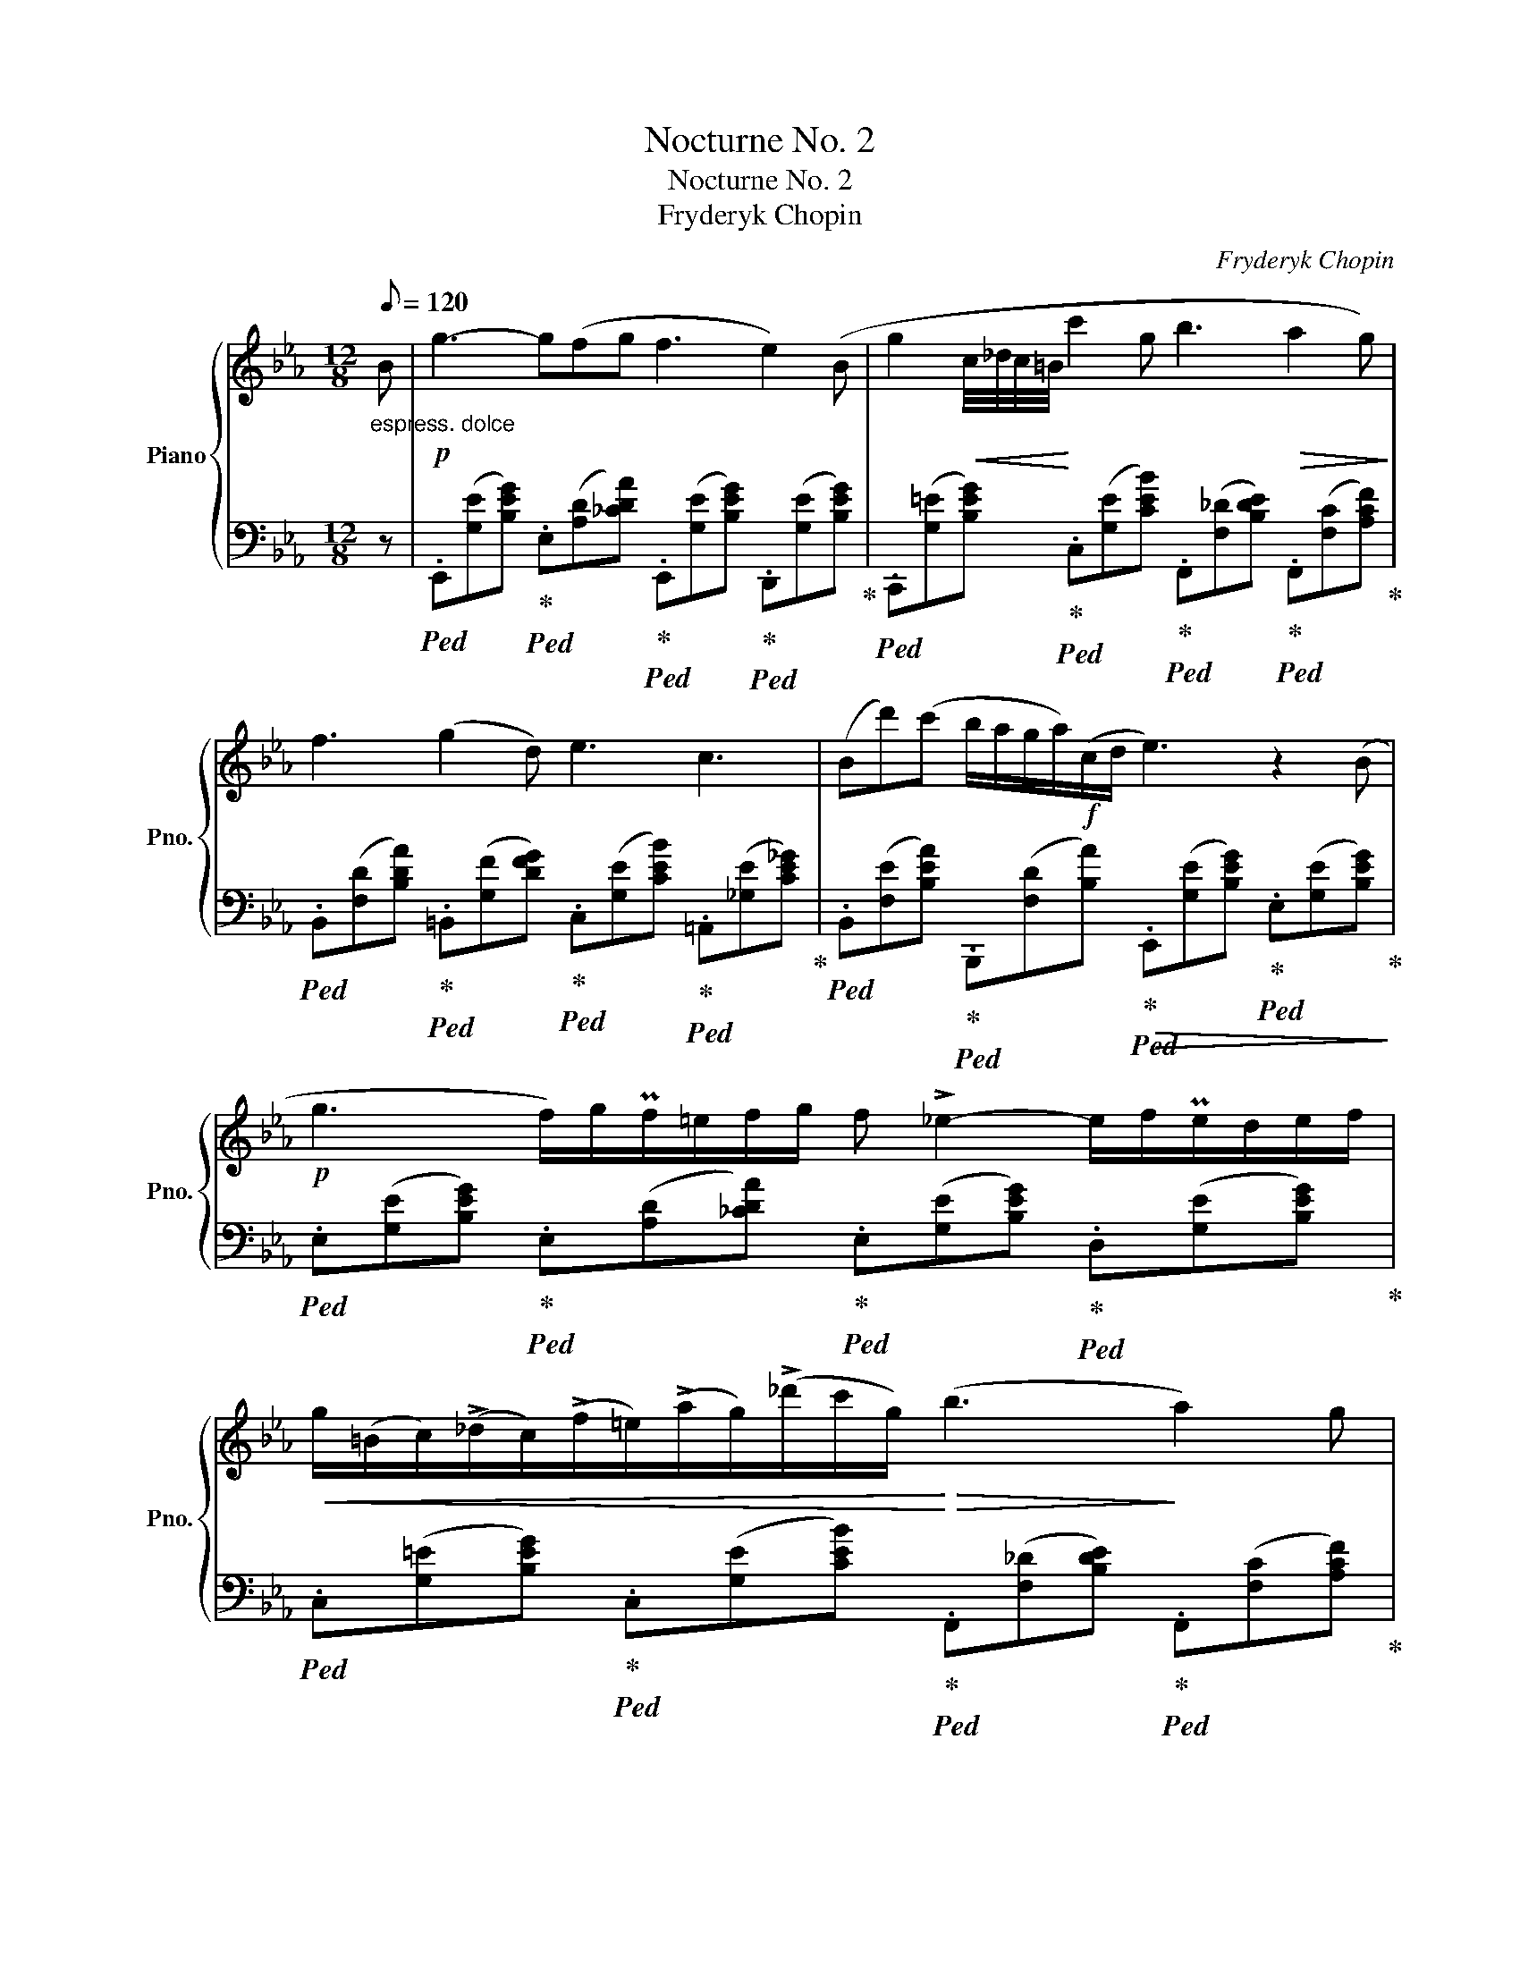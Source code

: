 X:1
T:Nocturne No. 2
T:Nocturne No. 2
T:Fryderyk Chopin 
C:Fryderyk Chopin
%%score { 1 | ( 2 3 ) }
L:1/8
Q:1/8=120
M:12/8
K:Eb
V:1 treble nm="Piano" snm="Pno."
V:2 bass 
V:3 bass 
V:1
"_espress. dolce" B |!p! g3- g(fg f3 e2) (B | g2!<(! c/4_d/4c/4=B/4!<)! c'2 g b3!>(! a2 g)!>)! | %3
 f3 (g2 d) e3 c3 | (Bd')(c' b/a/g/a/)!f!(c/d/ e3) z2 (B | %5
!p! g3 f/)g/Pf/=e/f/g/ f !>!_e2- e/f/Pe/d/e/f/ | %6
!<(! g/(=B/c/)(!>!_d/c/)((!>!f/=e/))(!>!a/g/)(!>!_d'/c'/g/)!<)!!>(! (b3!>)! a2) g | %7
 !trill(!Tf3{=ef} .g(gd) (_e3 c3) | (Bd')(.c' .b/.a/.g/.a/{/a}c/d/) e3- ede | %9
!p! f3 (g2 f)!pp! (f3 c3) |[Q:1/8=110] .e.e.e ed/e/f/>e/ e3 B3 | %11
[Q:1/8=120]!f! b3 =a2 g [=Af]3 [Bd]3 | %12
 [Ge]3 (.[=Ad].[Ac].[Ad][Q:1/8=110] .[FB])(.[^F=B].[=EB][Q:1/8=105] .[E_Bc].[=FAc].[_Ad]) | %13
[Q:1/8=120]!sfz!({GB)e} g2 (=A/B/ _c/B/^c/d/g/>f/) (f2 (e) e/)(f/Pe/d/e/f/ | %14
!<(! g/)[Q:1/8=115](=B/c/)(_d/c/)[Q:1/8=110](f/!<)! =e/)(a/g/)[Q:1/8=100](_d'/c'/g/[Q:1/8=120] b3!>(! a2) (g!>)! | %15
!p! !trill(!Tf3{=ef} .g)!>(!(gd)!>)!!<(! (_e3 c3)!<)! | %16
 (Bd')(^c' =c'/4=b/4=a/4_a/4f/4d/4)(!>!_c/4B/4d/4g/4f/4e/4) e3- ede | f3 g2 f f3 c3 | %18
 (4:3:4(.e.e.e.e) ed/e/f/>e/ e3!<(! B3!<)! | b3 =a2 g [=Af]3 [Bd]3 | %20
 [Ge]3 (.[=Ad].[Ac].[Ad][Q:1/8=110]!<(! .[FB])(.[^F=B].[=EB][Q:1/8=105] .[E_Bc].[=FAc].[_Ad])!<)! | %21
[Q:1/8=120]!sfz!({GB)e} g2 (=A/B/ _c/B/^c/d/g/>f/)!>(! (f2!>)! (e) e/)(f/!<(!Te/d/e/f/!<)! | %22
 g/)[Q:1/8=110](=B/c/)(!>!_d/c/)[Q:1/8=105]!<(!(!>!f/ =e/)(!>!a/g/)[Q:1/8=100](!>!_d'/c'/g/!<)![Q:1/8=120]{/g} b3 a2) (g | %23
 !trill(!Tf3{=ef} .g)(gd) (_e3 c3) | %24
 (B/.d'.^c'/.=c'/.=b/4 ._b/.=a/) !wedge!_a/4(=A/4B/4=B/4c/4^c/4d/4(3g/4f/4e/4 !>!e6) | %25
!p! e3 fef g6 |!pp! e3- e/(f/e/)(f/e/f/ g2) (!invertedturn!e (.e').d'.c') | %27
 b2 (=a _a)!pp!cd ef/Pe/d/e/{/e} (g'f'/e'/d'/c'/ | _c'b__b) (b/a/) (a/g/) (g/>f/ e6) | %29
!p! e3- (8:6:8e/(f/e/f/e/)!<(!(f/e/f/)!<)! g3 z z2 | %30
 !wedge!e(A/B/TA/G/ A/_c/e/a/e'/)z/4(f'/4 g')e'[Q:1/8=130]!8va(! [e'e'']2 [d'd''][c'=c''] | %31
 [_c'_c''][bb'][__b__b'] [aa'][gg'][dd'] [ee'] [e'e'']3 [ff'][=c'=c''] | %32
 [_c'_c'']6-[Q:1/4=160] !fermata![c'c'']6 c''/b'/=c''/=a'/ _c''/b'/=c''/a'/!<(! _c''/b'/=c''/a'/ _c''/b'/=c''/a'/[Q:1/4=140] _c''/b'/=c''/a'/ _c''/b'/=c''/a'/ _c''/b'/=c''/a'/ _c''/b'/=c''/a'/[Q:1/4=120] _c''/b'/=c''/a'/ _c''/b'/=c''/a'/ _c''/b'/=c''/a'/!<)!!>(! _c''/b'/=c''/a'/!>)![Q:1/4=100] _c''/b'/d''/=c''/[Q:1/4=80] b'/a'/_a'/g'/[Q:1/4=60] f'/d'/e'/=c'/!8va)!bacd | %33
!pp! [Ge]Bg [Ge]Bg [Ge]Bg [Ge]Bg |!ppp! [Ge]3 [ge']3 !fermata!E6 |] %35
V:2
 z | %1
!ped! .E,,([G,E][B,EG])!ped-up!!ped! .E,([A,D][_CDA])!ped-up!!ped! .E,,([G,E][B,EG])!ped-up!!ped! .D,,([G,E][B,EG])!ped-up! | %2
!ped! .C,,([G,=E][B,EG])!ped-up!!ped! .C,([G,E][CEB])!ped-up!!ped! .F,,([F,_D][B,DE])!ped-up!!ped! .F,,([F,C][A,CF])!ped-up! | %3
!ped! .B,,([F,D][B,DA])!ped-up!!ped! .=B,,([G,F][DFG])!ped-up!!ped! .C,([G,E][CEB])!ped-up!!ped! .=A,,([_G,E][CE_G])!ped-up! | %4
!ped! .B,,([F,E][B,EA])!ped-up!!ped! .B,,,([F,D][B,A])!ped-up!!ped!!>(! .E,,([G,E][B,EG])!ped-up!!ped! .E,([G,E][B,EG])!>)!!ped-up! | %5
!ped! .E,([G,E][B,EG])!ped-up!!ped! .E,([A,D][_CDA])!ped-up!!ped! .E,([G,E][B,EG])!ped-up!!ped! .D,([G,E][B,EG])!ped-up! | %6
!ped! .C,([G,=E][B,EG])!ped-up!!ped! .C,([G,E][CEB])!ped-up!!ped! .F,,([F,_D][B,DE])!ped-up!!ped! .F,,([F,C][A,CF])!ped-up! | %7
!ped! .B,,([F,D][B,DA])!ped-up!!ped! .=B,,([G,F][DFG])!ped-up!!ped! .C,([G,E][CEB])!ped-up!!ped! .=A,,([_G,E][CE_G])!ped-up! | %8
!ped! .B,,([F,E][B,EA])!ped-up!!ped! .B,,,([F,D][B,A])!ped-up!!ped! .E,,([G,E][B,EG])!ped-up!!ped! .E,([G,E][B,EG])!ped-up! | %9
!ped! .B,,([F,D][B,DA])!ped-up!!ped! .B,,([F,D][B,DA])!ped-up!!ped! .=A,,([F,C][CF])!ped-up!!ped! .A,,([F,C][CF])!ped-up! | %10
!ped! .A,,([E,C][A,CE])!ped-up! A,,,[E,_C][A,CE]!ped! .E,,([G,E][B,EG])!ped-up!!ped! .E,([G,E][B,EG])!ped-up! | %11
!ped! .=E,,([=E,_D][B,DG])!ped-up!!ped! E,,[E,C][B,CG]!ped-up!!ped! .F,,([F,_E][CE=A])!ped-up!!ped! .G,,([G,=D][B,DB])!ped-up! | %12
!ped! .C,,([G,E][CEG])!ped-up!!ped! .F,,([F,E][CEF])!ped-up! .[B,D](.[=A,^D].^G, .=G,.[=F,C_E].[B,F]) | %13
!ped! .E,,([G,E][B,EG])!ped-up!!ped! .E,([A,D][B,DA])!ped-up!!ped! .E,([G,E][B,EG])!ped-up!!ped! .D,([G,E][B,EG])!ped-up! | %14
!ped! .C,([G,=E][B,EG])!ped-up!!ped! .C,([G,E][CEB])!ped-up!!ped! .F,,([F,_D][B,DE])!ped-up!!ped! .F,,([F,C][A,CF])!ped-up! | %15
!ped! .B,,([F,D][B,DA])!ped-up!!ped! .=B,,([G,F][DFG])!ped-up!!ped! .C,([G,E][CEB])!ped-up!!ped! .=A,,([_G,E][CE_G])!ped-up! | %16
!ped! .B,,([F,E][B,EA])!ped-up!!ped! .B,,,([F,D][B,A])!ped-up!!ped! .E,,([G,E][B,EG])!ped-up!!ped! .E,([G,E][B,EG])!ped-up! | %17
!ped! .B,,([F,D][B,DA])!ped-up!!ped! .B,,([F,D][B,DA])!ped-up!!ped! .=A,,([F,C][CF])!ped-up!!ped! .A,,([F,C][CF])!ped-up! | %18
!ped! .A,,([E,C][A,CE])!ped-up! A,,,[E,_C][A,CE]!ped! .E,,([G,E][B,EG])!ped-up!!ped! .E,([G,E][B,EG])!ped-up! | %19
!ped! .=E,,([=E,_D][B,DG])!ped-up!!ped! E,,[E,C][B,CG]!ped-up!!ped! .F,,([F,_E][CE=A])!ped-up!!ped! .G,,([G,=D][B,DB])!ped-up! | %20
!ped! .C,,([G,E][CEG])!ped-up!!ped! .F,,([F,E][CEF])!ped-up! .[B,D](.[=A,^D].^G, .=G,.[=F,C_E].[B,F]) | %21
!ped! .E,,([G,E][B,EG])!ped-up!!ped! .E,([A,D][B,DA])!ped-up!!ped! .E,([G,E][B,EG])!ped-up!!ped! .D,([G,E][B,EG])!ped-up! | %22
!ped! .C,([G,=E][B,EG])!ped-up!!ped! .C,([G,E][CEB])!ped-up!!ped! .F,,([F,_D][B,DE])!ped-up!!ped! .F,,([F,C][A,CF])!ped-up! | %23
!ped! .B,,([F,D][B,DA])!ped-up!!ped! .=B,,([G,F][DFG])!ped-up!!ped! .C,([G,E][CEB])!ped-up!!ped! .=A,,([_G,E][CE_G])!ped-up! | %24
!ped! .B,,([F,E][B,EA])!ped-up!!ped! .B,,,([F,D][B,A])!ped-up!!ped! .E,,([G,E][B,EG])!ped-up!!ped! .E,([G,E][B,EG])!ped-up! | %25
!ped! .E,,([A,_CE][CEA]) .E,([A,CE][CEA])!ped-up!!ped! .E,,([G,E][B,EG]) .E,([G,E][B,EG])!ped-up! | %26
!ped! .E,,([A,_CE][CEA]) .E,([A,CE][CEA])!ped-up!!ped! .E,,([G,E][B,EG]) .E,([G,E][B,EG])!ped-up! | %27
 .E,([F,D][B,A]) .E,([F,D][B,A]) .E,([G,E][B,G]) .=A,,([F,E][CEF]) | %28
!ped! .B,,([F,E][B,EA])!ped-up!!ped! .B,,,([F,D][B,A])!ped-up!!ped! .E,,([G,E][B,EG])!ped-up!!ped! .E,([G,E][B,EG])!ped-up! | %29
 A,,,([E,A,_C][A,CE]) .[CEA]([A,CE][E,A,C]) .E,,([G,E][B,EG]) .E,([G,E][B,EG]) | %30
 A,,,([E,A,_C][A,CE]) .[E,A,C]([A,CE][E,A,C]) .E,,([G,E][B,EG]) .=A,,([F,E][=CEF]) | %31
!ped! .B,,([F,B,E][B,EA])!ped-up!!ped! .=B,,([G,F][DFG])!ped-up!!ped! .C,([G,E][CG])!ped-up!!ped! .=A,,[CE][CEF]!ped-up! | %32
!ped! (8:6:8B,,,B,,F,A, DB,[K:treble]FA !fermata!d6 x2 x32 |[K:bass] x B,2 x B,2 x B,2 x B,2 | %34
 [E,B,]3[K:treble] [EB]3[K:bass] !fermata![E,,B,,G,]6!ped-up! |] %35
V:3
 x | x12 | x12 | x12 | x12 | x12 | x12 | x12 | x12 | x12 | x12 | x12 | x12 | x12 | x12 | x12 | %16
 x12 | x12 | x12 | x12 | x12 | x12 | x12 | x12 | x12 | x12 | x12 | x12 | x12 | x12 | x12 | %31
 x10 F,2 | x9/2[K:treble] x83/2 |[K:bass] E,,B,B,, E,B,B,, E,,B,B,, E,B,B,, | %34
 x3[K:treble] x3[K:bass] x6 |] %35

